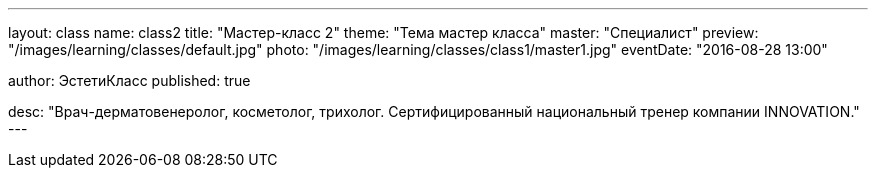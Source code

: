 ---
layout: class
name: class2
title: "Мастер-класс 2"
theme: "Тема мастер класса"
master: "Специалист"
preview: "/images/learning/classes/default.jpg"
photo: "/images/learning/classes/class1/master1.jpg"
eventDate: "2016-08-28 13:00"

author: ЭстетиКласс
published: true

desc: "Врач-дерматовенеролог, косметолог, трихолог. Сертифицированный национальный тренер компании INNOVATION."
---